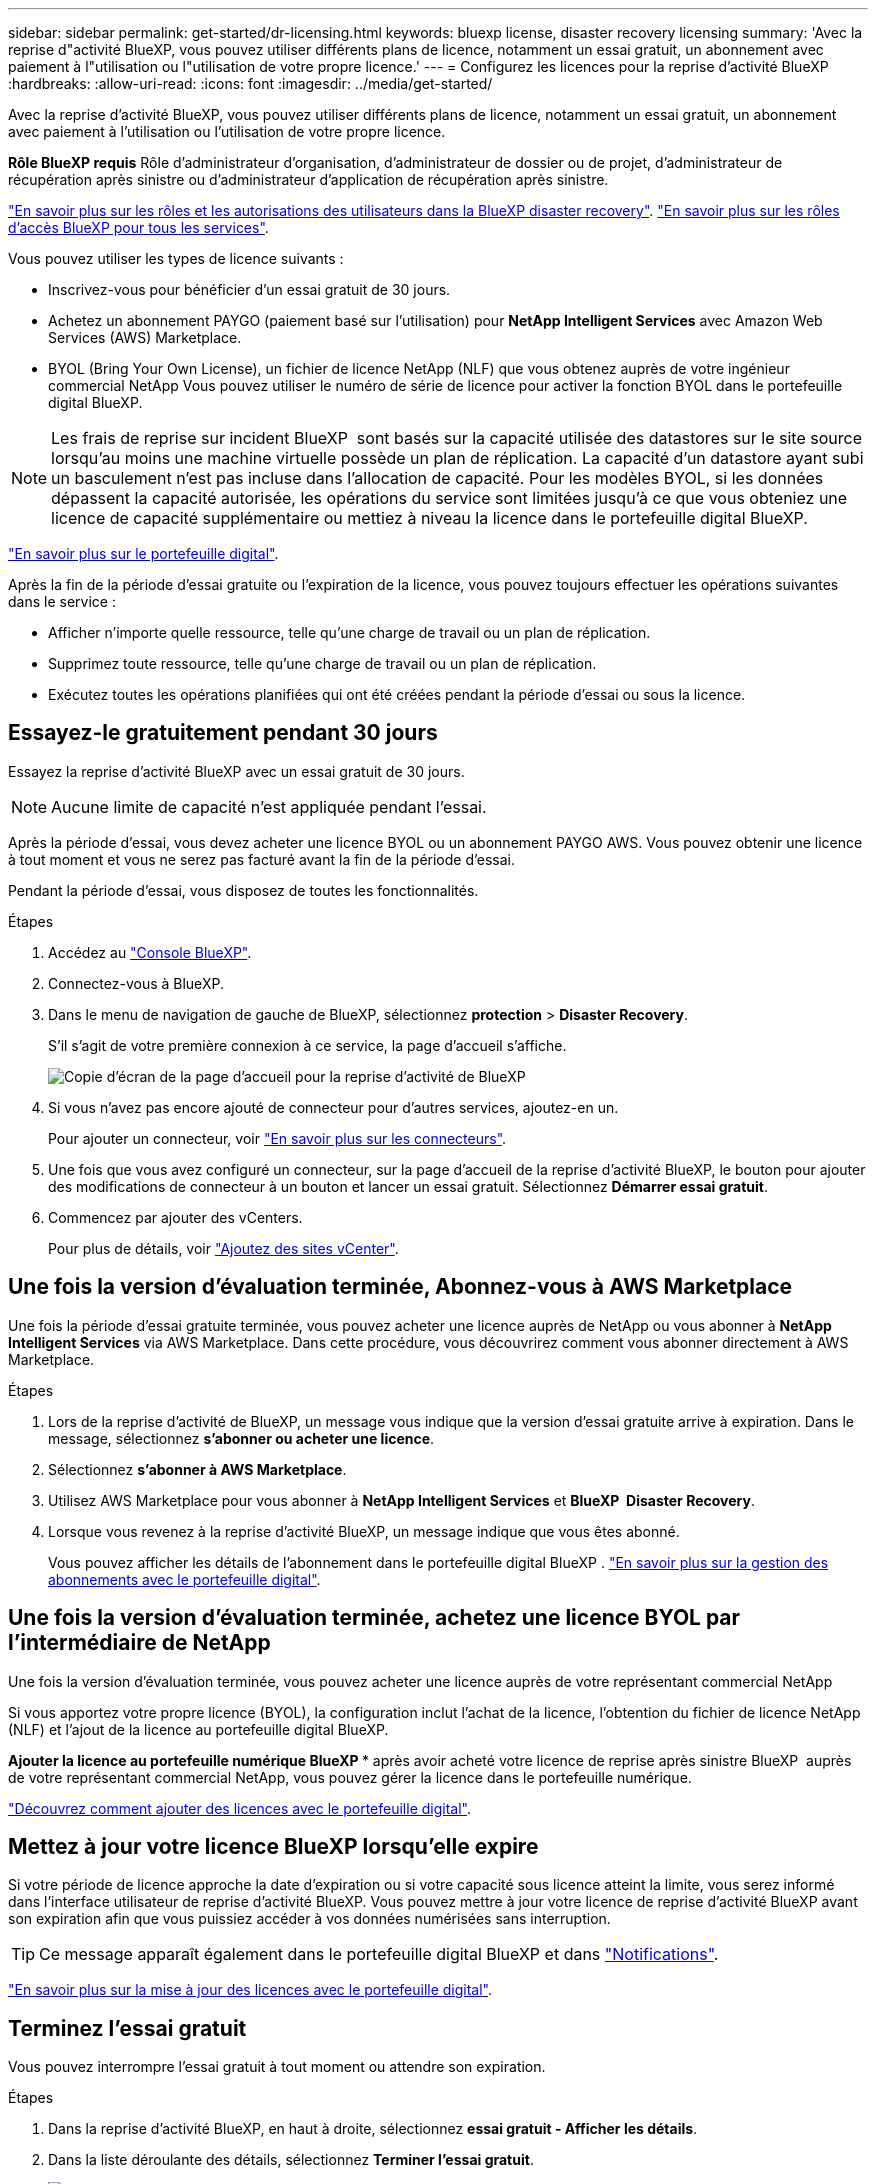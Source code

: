 ---
sidebar: sidebar 
permalink: get-started/dr-licensing.html 
keywords: bluexp license, disaster recovery licensing 
summary: 'Avec la reprise d"activité BlueXP, vous pouvez utiliser différents plans de licence, notamment un essai gratuit, un abonnement avec paiement à l"utilisation ou l"utilisation de votre propre licence.' 
---
= Configurez les licences pour la reprise d'activité BlueXP
:hardbreaks:
:allow-uri-read: 
:icons: font
:imagesdir: ../media/get-started/


[role="lead"]
Avec la reprise d'activité BlueXP, vous pouvez utiliser différents plans de licence, notamment un essai gratuit, un abonnement avec paiement à l'utilisation ou l'utilisation de votre propre licence.

*Rôle BlueXP requis* Rôle d'administrateur d'organisation, d'administrateur de dossier ou de projet, d'administrateur de récupération après sinistre ou d'administrateur d'application de récupération après sinistre.

link:../reference/dr-reference-roles.html["En savoir plus sur les rôles et les autorisations des utilisateurs dans la BlueXP disaster recovery"]. https://docs.netapp.com/us-en/bluexp-setup-admin/reference-iam-predefined-roles.html["En savoir plus sur les rôles d'accès BlueXP pour tous les services"^].

Vous pouvez utiliser les types de licence suivants :

* Inscrivez-vous pour bénéficier d'un essai gratuit de 30 jours.
* Achetez un abonnement PAYGO (paiement basé sur l'utilisation) pour *NetApp Intelligent Services* avec Amazon Web Services (AWS) Marketplace.
* BYOL (Bring Your Own License), un fichier de licence NetApp (NLF) que vous obtenez auprès de votre ingénieur commercial NetApp Vous pouvez utiliser le numéro de série de licence pour activer la fonction BYOL dans le portefeuille digital BlueXP.



NOTE: Les frais de reprise sur incident BlueXP  sont basés sur la capacité utilisée des datastores sur le site source lorsqu'au moins une machine virtuelle possède un plan de réplication. La capacité d'un datastore ayant subi un basculement n'est pas incluse dans l'allocation de capacité. Pour les modèles BYOL, si les données dépassent la capacité autorisée, les opérations du service sont limitées jusqu'à ce que vous obteniez une licence de capacité supplémentaire ou mettiez à niveau la licence dans le portefeuille digital BlueXP.

link:https://docs.netapp.com/us-en/bluexp-digital-wallet/concept-digital-wallet.html["En savoir plus sur le portefeuille digital"^].

Après la fin de la période d'essai gratuite ou l'expiration de la licence, vous pouvez toujours effectuer les opérations suivantes dans le service :

* Afficher n'importe quelle ressource, telle qu'une charge de travail ou un plan de réplication.
* Supprimez toute ressource, telle qu'une charge de travail ou un plan de réplication.
* Exécutez toutes les opérations planifiées qui ont été créées pendant la période d'essai ou sous la licence.




== Essayez-le gratuitement pendant 30 jours

Essayez la reprise d'activité BlueXP avec un essai gratuit de 30 jours.


NOTE: Aucune limite de capacité n'est appliquée pendant l'essai.

Après la période d'essai, vous devez acheter une licence BYOL ou un abonnement PAYGO AWS. Vous pouvez obtenir une licence à tout moment et vous ne serez pas facturé avant la fin de la période d'essai.

Pendant la période d'essai, vous disposez de toutes les fonctionnalités.

.Étapes
. Accédez au https://console.bluexp.netapp.com/["Console BlueXP"^].
. Connectez-vous à BlueXP.
. Dans le menu de navigation de gauche de BlueXP, sélectionnez *protection* > *Disaster Recovery*.
+
S'il s'agit de votre première connexion à ce service, la page d'accueil s'affiche.

+
image:draas-landing2.png["Copie d'écran de la page d'accueil pour la reprise d'activité de BlueXP"]

. Si vous n'avez pas encore ajouté de connecteur pour d'autres services, ajoutez-en un.
+
Pour ajouter un connecteur, voir https://docs.netapp.com/us-en/bluexp-setup-admin/concept-connectors.html["En savoir plus sur les connecteurs"^].

. Une fois que vous avez configuré un connecteur, sur la page d'accueil de la reprise d'activité BlueXP, le bouton pour ajouter des modifications de connecteur à un bouton et lancer un essai gratuit. Sélectionnez *Démarrer essai gratuit*.
. Commencez par ajouter des vCenters.
+
Pour plus de détails, voir link:../use/sites-add.html["Ajoutez des sites vCenter"].





== Une fois la version d'évaluation terminée, Abonnez-vous à AWS Marketplace

Une fois la période d'essai gratuite terminée, vous pouvez acheter une licence auprès de NetApp ou vous abonner à *NetApp Intelligent Services* via AWS Marketplace. Dans cette procédure, vous découvrirez comment vous abonner directement à AWS Marketplace.

.Étapes
. Lors de la reprise d'activité de BlueXP, un message vous indique que la version d'essai gratuite arrive à expiration. Dans le message, sélectionnez *s'abonner ou acheter une licence*.
. Sélectionnez *s'abonner à AWS Marketplace*.
. Utilisez AWS Marketplace pour vous abonner à *NetApp Intelligent Services* et *BlueXP  Disaster Recovery*.
. Lorsque vous revenez à la reprise d'activité BlueXP, un message indique que vous êtes abonné.
+
Vous pouvez afficher les détails de l'abonnement dans le portefeuille digital BlueXP . link:https://docs.netapp.com/us-en/bluexp-digital-wallet/task-homepage.html["En savoir plus sur la gestion des abonnements avec le portefeuille digital"^].





== Une fois la version d'évaluation terminée, achetez une licence BYOL par l'intermédiaire de NetApp

Une fois la version d'évaluation terminée, vous pouvez acheter une licence auprès de votre représentant commercial NetApp

Si vous apportez votre propre licence (BYOL), la configuration inclut l'achat de la licence, l'obtention du fichier de licence NetApp (NLF) et l'ajout de la licence au portefeuille digital BlueXP.

*Ajouter la licence au portefeuille numérique BlueXP ** après avoir acheté votre licence de reprise après sinistre BlueXP  auprès de votre représentant commercial NetApp, vous pouvez gérer la licence dans le portefeuille numérique.

https://docs.netapp.com/us-en/bluexp-digital-wallet/task-manage-data-services-licenses.html["Découvrez comment ajouter des licences avec le portefeuille digital"^].



== Mettez à jour votre licence BlueXP lorsqu'elle expire

Si votre période de licence approche la date d'expiration ou si votre capacité sous licence atteint la limite, vous serez informé dans l'interface utilisateur de reprise d'activité BlueXP. Vous pouvez mettre à jour votre licence de reprise d'activité BlueXP avant son expiration afin que vous puissiez accéder à vos données numérisées sans interruption.


TIP: Ce message apparaît également dans le portefeuille digital BlueXP et dans https://docs.netapp.com/us-en/bluexp-setup-admin/task-monitor-cm-operations.html#monitoring-operations-status-using-the-notification-center["Notifications"].

https://docs.netapp.com/us-en/bluexp-digital-wallet/task-manage-data-services-licenses.html["En savoir plus sur la mise à jour des licences avec le portefeuille digital"^].



== Terminez l'essai gratuit

Vous pouvez interrompre l'essai gratuit à tout moment ou attendre son expiration.

.Étapes
. Dans la reprise d'activité BlueXP, en haut à droite, sélectionnez *essai gratuit - Afficher les détails*.
. Dans la liste déroulante des détails, sélectionnez *Terminer l'essai gratuit*.
+
image:draas-trial-end3.png["Fin de la page d'essai gratuite"]

. Si vous voulez supprimer toutes les données, cochez *Supprimer les données immédiatement après avoir mis fin à mon essai gratuit*.
+
Ceci supprimera tous les plannings, plans de réplication, groupes de ressources, vCenters et sites. Les données d'audit, les journaux d'opérations et l'historique des tâches sont conservés jusqu'à la fin de la vie du produit.

+

NOTE: Si vous avez mis fin à l'essai gratuit, n'avez pas demandé de supprimer des données et n'avez pas acheté de licence ou d'abonnement, BlueXP  Disaster Recovery supprime toutes vos données 60 jours après la fin de l'essai gratuit.

. Saisissez « fin de l'essai » dans la zone de texte.
. Sélectionnez *fin*.

